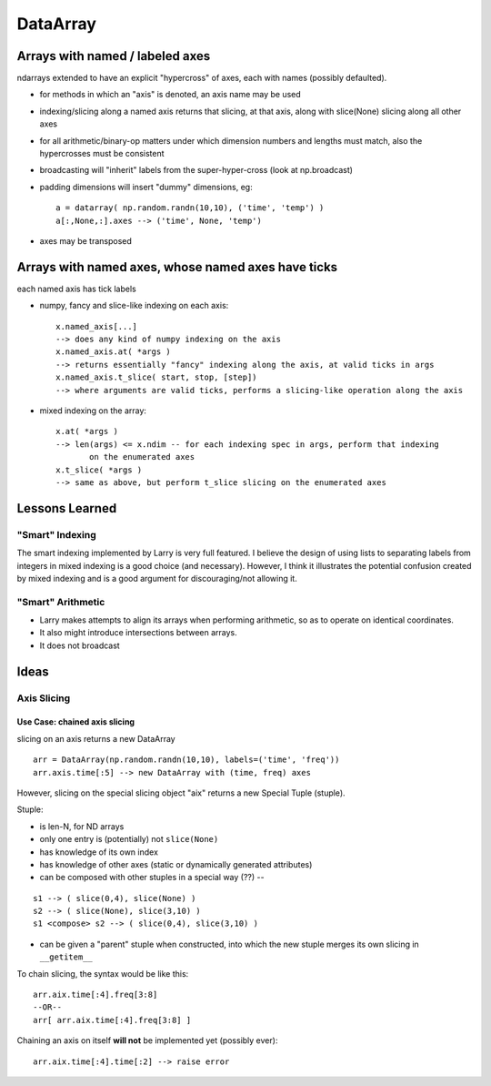 =========
DataArray
=========

Arrays with named / labeled axes
^^^^^^^^^^^^^^^^^^^^^^^^^^^^^^^^


ndarrays extended to have an explicit "hypercross" of axes, each with names (possibly defaulted). 

* for methods in which an "axis" is denoted, an axis name may be used

* indexing/slicing along a named axis returns that slicing, at that axis, along
  with slice(None) slicing along all other axes    

* for all arithmetic/binary-op matters under which dimension numbers and lengths
  must match, also the hypercrosses must be consistent

* broadcasting will "inherit" labels from the super-hyper-cross (look at np.broadcast)

* padding dimensions will insert "dummy" dimensions, eg: ::

   a = datarray( np.random.randn(10,10), ('time', 'temp') )
   a[:,None,:].axes --> ('time', None, 'temp') 

* axes may be transposed

Arrays with named axes, whose named axes have ticks
^^^^^^^^^^^^^^^^^^^^^^^^^^^^^^^^^^^^^^^^^^^^^^^^^^^

each named axis has tick labels

* numpy, fancy and slice-like indexing on each axis: ::

   x.named_axis[...]
   --> does any kind of numpy indexing on the axis
   x.named_axis.at( *args )
   --> returns essentially "fancy" indexing along the axis, at valid ticks in args
   x.named_axis.t_slice( start, stop, [step])
   --> where arguments are valid ticks, performs a slicing-like operation along the axis

* mixed indexing on the array: ::

   x.at( *args )
   --> len(args) <= x.ndim -- for each indexing spec in args, perform that indexing
          on the enumerated axes
   x.t_slice( *args )
   --> same as above, but perform t_slice slicing on the enumerated axes


Lessons Learned
^^^^^^^^^^^^^^^

"Smart" Indexing
****************

The smart indexing implemented by Larry is very full featured. I believe the design of using lists to separating labels from integers in mixed indexing is a good choice (and necessary). However, I think it illustrates the potential confusion created by mixed indexing and is a good argument for discouraging/not allowing it.

"Smart" Arithmetic
******************

* Larry makes attempts to align its arrays when performing arithmetic, so as to operate on identical coordinates. 
* It also might introduce intersections between arrays. 
* It does not broadcast


Ideas
^^^^^

Axis Slicing
************

Use Case: chained axis slicing
------------------------------

slicing on an axis returns a new DataArray

::

  arr = DataArray(np.random.randn(10,10), labels=('time', 'freq'))
  arr.axis.time[:5] --> new DataArray with (time, freq) axes

However, slicing on the special slicing object "aix" returns a new Special Tuple (stuple). 

Stuple:

* is len-N, for ND arrays
* only one entry is (potentially) not ``slice(None)``
* has knowledge of its own index
* has knowledge of other axes (static or dynamically generated attributes)
* can be composed with other stuples in a special way (??) --

::

  s1 --> ( slice(0,4), slice(None) )
  s2 --> ( slice(None), slice(3,10) )
  s1 <compose> s2 --> ( slice(0,4), slice(3,10) )

* can be given a "parent" stuple when constructed, into which the new stuple
  merges its own slicing in ``__getitem__``

To chain slicing, the syntax would be like this:
::

  arr.aix.time[:4].freq[3:8]
  --OR--
  arr[ arr.aix.time[:4].freq[3:8] ]

Chaining an axis on itself **will not** be implemented yet (possibly ever)::

  arr.aix.time[:4].time[:2] --> raise error
